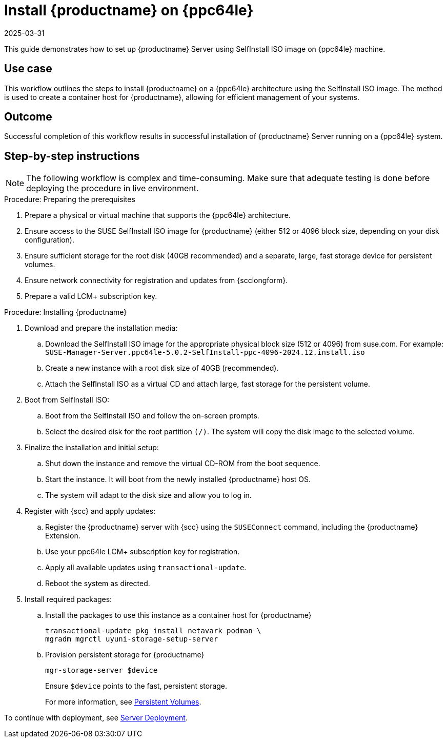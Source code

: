 [[workflow-install-server-on-ppc]]
= Install {productname} on {ppc64le}
:description: Successful completion of this workflow results in successfully installing Server running on a ppc64le system with all required configurations applied.
:revdate: 2025-03-31
:page-revdate: {revdate}

This guide demonstrates how to set up {productname} Server using SelfInstall ISO image on {ppc64le} machine.


== Use case


This workflow outlines the steps to install {productname} on a {ppc64le} architecture using the SelfInstall ISO image.
The method is used to create a container host for {productname}, allowing for efficient management of your systems.


== Outcome

Successful completion of this workflow results in successful installation of {productname} Server running on a {ppc64le} system.


== Step-by-step instructions

[NOTE]
====
The following workflow is complex and time-consuming.
Make sure that adequate testing is done before deploying the procedure in live environment.
====

.Procedure: Preparing the prerequisites
[role=procedure]
. Prepare a physical or virtual machine that supports the {ppc64le} architecture.
. Ensure access to the SUSE SelfInstall ISO image for {productname} (either 512 or 4096 block size, depending on your disk configuration).
. Ensure sufficient storage for the root disk (40GB recommended) and a separate, large, fast storage device for persistent volumes.
. Ensure network connectivity for registration and updates from {scclongform}.
. Prepare a valid LCM+ subscription key.



.Procedure: Installing {productname}
[role=procedure]

. Download and prepare the installation media:
.. Download the SelfInstall ISO image for the appropriate physical block size (512 or 4096) from suse.com.
   For example: [literal]``SUSE-Manager-Server.ppc64le-5.0.2-SelfInstall-ppc-4096-2024.12.install.iso``
.. Create a new instance with a root disk size of 40GB (recommended).
.. Attach the SelfInstall ISO as a virtual CD and attach large, fast storage for the persistent volume.

. Boot from SelfInstall ISO:
.. Boot from the SelfInstall ISO and follow the on-screen prompts.
.. Select the desired disk for the root partition [literal]``(/)``. The system will copy the disk image to the selected volume.

. Finalize the installation and initial setup:
.. Shut down the instance and remove the virtual CD-ROM from the boot sequence.
.. Start the instance. 
   It will boot from the newly installed {productname} host OS.
.. The system will adapt to the disk size and allow you to log in.

. Register with {scc} and apply updates:
.. Register the {productname} server with {scc} using the [command]``SUSEConnect`` command, including the {productname} Extension.
.. Use your ppc64le LCM+ subscription key for registration.
.. Apply all available updates using [literal]``transactional-update``.
.. Reboot the system as directed.

. Install required packages:
.. Install the packages to use this instance as a container host for {productname}
+
----
transactional-update pkg install netavark podman \
mgradm mgrctl uyuni-storage-setup-server

----
+
.. Provision persistent storage for {productname}
+
----
mgr-storage-server $device
----
+
Ensure [literal]``$device`` points to the fast, persistent storage.
+

For more information, see xref:installation-and-upgrade:container-deployment/mlm/server-deployment-mlm.adoc#deploy-mlm-server-persistent-storage[Persistent Volumes].


To continue with deployment, see xref:installation-and-upgrade:container-deployment/mlm/server-deployment-mlm.adoc#deploy-mlm-server-mgradm[Server Deployment].